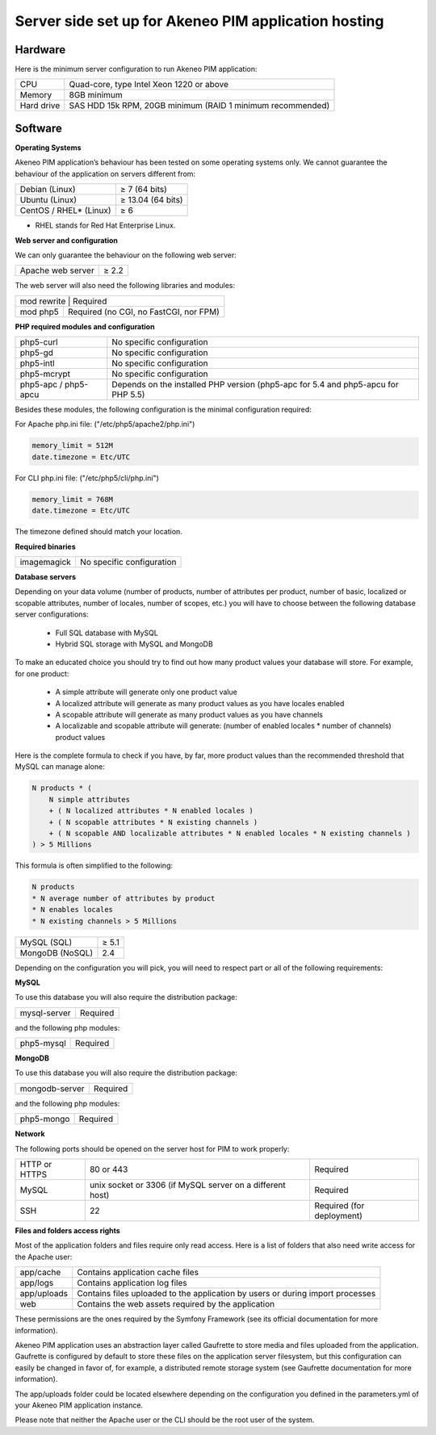 Server side set up for Akeneo PIM application hosting
=====================================================

Hardware
--------
Here is the minimum server configuration to run Akeneo PIM application:

+------------+------------------------------------------------------------+
| CPU        | Quad-core, type Intel Xeon 1220 or above                   |
+------------+------------------------------------------------------------+
| Memory     |  8GB minimum                                               |
+------------+------------------------------------------------------------+
| Hard drive | SAS HDD 15k RPM, 20GB minimum (RAID 1 minimum recommended) |
+------------+------------------------------------------------------------+

Software
--------

**Operating Systems**

Akeneo PIM application’s behaviour has been tested on some operating systems only. We cannot guarantee the behaviour of the application on servers different from:

+------------------------+-------------------+
| Debian (Linux)         | ≥ 7 (64 bits)     |
+------------------------+-------------------+
| Ubuntu (Linux)         | ≥ 13.04 (64 bits) |
+------------------------+-------------------+
| CentOS / RHEL* (Linux) | ≥ 6               |
+------------------------+-------------------+

* RHEL stands for Red Hat Enterprise Linux.

**Web server and configuration**

We can only guarantee the behaviour on the following web server:

+-------------------+-------+
| Apache web server | ≥ 2.2 |
+-------------------+-------+

The web server will also need the following libraries and modules:

+--------------------------------------------------------+
| mod rewrite  | Required                                |
+--------------+-----------------------------------------+
| mod php5     |  Required (no CGI, no FastCGI, nor FPM) |
+--------------+-----------------------------------------+

**PHP required modules and configuration**

+----------------------+-----------------------------------------------------------------------------------+
| php5-curl            | No specific configuration                                                         |
+----------------------+-----------------------------------------------------------------------------------+
| php5-gd              | No specific configuration                                                         |
+----------------------+-----------------------------------------------------------------------------------+
| php5-intl            | No specific configuration                                                         |
+----------------------+-----------------------------------------------------------------------------------+
| php5-mcrypt          | No specific configuration                                                         |
+----------------------+-----------------------------------------------------------------------------------+
| php5-apc / php5-apcu | Depends on the installed PHP version (php5-apc for 5.4 and php5-apcu for PHP 5.5) |
+----------------------+-----------------------------------------------------------------------------------+

Besides these modules, the following configuration is the minimal configuration required:

For Apache php.ini file: ("/etc/php5/apache2/php.ini")

.. code-block:: yaml

    memory_limit = 512M
    date.timezone = Etc/UTC

For CLI php.ini file:  ("/etc/php5/cli/php.ini")

.. code-block:: yaml

    memory_limit = 768M
    date.timezone = Etc/UTC

The timezone defined should match your location.

**Required binaries**

+-------------+---------------------------+
| imagemagick | No specific configuration |
+-------------+---------------------------+

**Database servers**

Depending on your data volume (number of products, number of attributes per product, number of basic, localized or scopable attributes, number of locales, number of scopes, etc.) you will have to choose between the following database server configurations:

 * Full SQL database with MySQL
 * Hybrid SQL storage with MySQL and MongoDB

To make an educated choice you should try to find out how many product values your database will store. For example, for one product:

 * A simple attribute will generate only one product value
 * A localized attribute will generate as many product values as you have locales enabled
 * A scopable attribute will generate as many product values as you have channels
 * A localizable and scopable attribute will generate: (number of enabled locales * number of channels) product values


Here is the complete formula to check if you have, by far, more product values than the recommended threshold that MySQL can manage alone:

.. code-block:: yaml

    N products * (
        N simple attributes
        + ( N localized attributes * N enabled locales )
        + ( N scopable attributes * N existing channels )
        + ( N scopable AND localizable attributes * N enabled locales * N existing channels )
    ) > 5 Millions

This formula is often simplified to the following:

.. code-block:: yaml

    N products
    * N average number of attributes by product
    * N enables locales
    * N existing channels > 5 Millions

+-----------------+-------+
| MySQL (SQL)     | ≥ 5.1 |
+-----------------+-------+
| MongoDB (NoSQL) |  2.4  |
+-----------------+-------+

Depending on the configuration you will pick, you will need to respect part or all of the following requirements:

**MySQL**

To use this database you will also require the distribution package:

+--------------+----------+
| mysql-server | Required |
+--------------+----------+

and the following php modules:

+------------+----------+
| php5-mysql | Required |
+------------+----------+

**MongoDB**

To use this database you will also require the distribution package:

+----------------+----------+
| mongodb-server | Required |
+----------------+----------+

and the following php modules:

+------------+----------+
| php5-mongo | Required |
+------------+----------+

**Network**

The following ports should be opened on the server host for PIM to work properly:

+---------------+-----------------------------------------------------------+---------------------------+
| HTTP or HTTPS | 80 or 443                                                 | Required                  |
+---------------+-----------------------------------------------------------+---------------------------+
| MySQL         | unix socket or 3306 (if MySQL server on a different host) | Required                  |
+---------------+-----------------------------------------------------------+---------------------------+
| SSH           | 22                                                        | Required (for deployment) |
+---------------+-----------------------------------------------------------+---------------------------+

**Files and folders access rights**

Most of the application folders and files require only read access. Here is a list of folders that also need write access for the Apache user:

+-------------+--------------------------------------------------------------------------------+
| app/cache   | Contains application cache files                                               |
+-------------+--------------------------------------------------------------------------------+
| app/logs    | Contains application log files                                                 |
+-------------+--------------------------------------------------------------------------------+
| app/uploads | Contains files uploaded to the application by users or during import processes |
+-------------+--------------------------------------------------------------------------------+
| web         | Contains the web assets required by the application                            |
+-------------+--------------------------------------------------------------------------------+

These permissions are the ones required by the Symfony Framework (see its official documentation for more information).

Akeneo PIM application uses an abstraction layer called Gaufrette to store media and files uploaded from the application. Gaufrette is configured by default to store these files on the application server filesystem, but this configuration can easily be changed in favor of, for example, a distributed remote storage system (see Gaufrette documentation for more information).

The app/uploads folder could be located elsewhere depending on the configuration you defined in the parameters.yml of your Akeneo PIM application instance.

Please note that neither the Apache user or the CLI should be the root user of the system.


